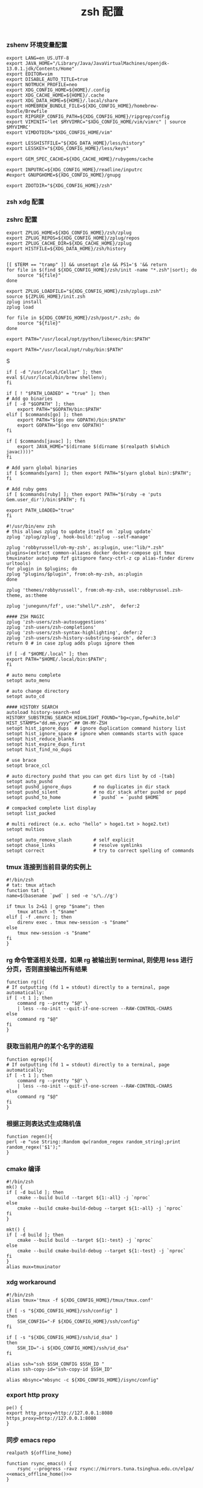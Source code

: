 #+TITLE:  zsh 配置
#+AUTHOR: 孙建康（rising.lambda）
#+EMAIL:  rising.lambda@gmail.com

#+DESCRIPTION: zsh 配置文件
#+PROPERTY:    header-args        :mkdirp yes
#+OPTIONS:     num:nil toc:nil todo:nil tasks:nil tags:nil
#+OPTIONS:     skip:nil author:nil email:nil creator:nil timestamp:nil
#+INFOJS_OPT:  view:nil toc:nil ltoc:t mouse:underline buttons:0 path:http://orgmode.org/org-info.js

*** zshenv 环境变量配置
    #+NAME: zshenv
    #+BEGIN_SRC shell :tangle (m/resolve "${m/home.d}/.zshenv") :eval never :exports code :comments link
      export LANG=en_US.UTF-8
      export JAVA_HOME="/Library/Java/JavaVirtualMachines/openjdk-13.0.1.jdk/Contents/Home"
      export EDITOR=vim
      export DISABLE_AUTO_TITLE=true
      export NOTMUCH_PROFILE=neo
      export XDG_CONFIG_HOME=${HOME}/.config
      export XDG_CACHE_HOME=${HOME}/.cache
      export XDG_DATA_HOME=${HOME}/.local/share
      export HOMEBREW_BUNDLE_FILE=${XDG_CONFIG_HOME}/homebrew-bundle/Brewfile
      export RIPGREP_CONFIG_PATH=${XDG_CONFIG_HOME}/ripgrep/config
      export VIMINIT='let $MYVIMRC="$XDG_CONFIG_HOME/vim/vimrc" | source $MYVIMRC'
      export VIMDOTDIR="$XDG_CONFIG_HOME/vim"

      export LESSHISTFILE="${XDG_DATA_HOME}/less/history"
      export LESSKEY="${XDG_CONFIG_HOME}/less/keys"

      export GEM_SPEC_CACHE=${XDG_CACHE_HOME}/rubygems/cache

      export INPUTRC=${XDG_CONFIG_HOME}/readline/inputrc
      #export GNUPGHOME=${XDG_CONFIG_HOME}/gnupg

      export ZDOTDIR="${XDG_CONFIG_HOME}/zsh"
    #+END_SRC

*** zsh xdg 配置
    #+BEGIN_SRC shell :eval yes :shebang #!/bin/bash :exports none :tangle no :results output silent :noweb yes :prologue "exec 2>&1" :epilogue ":" :comments link
      mkdir -p ${XDG_DATA_HOME}/{zsh,less,git}
    #+END_SRC
*** zshrc 配置
    #+BEGIN_SRC shell :tangle (m/resolve "${m/xdg.conf.d}/zsh/.zshrc") :eval never :exports code :comments link
      export ZPLUG_HOME=${XDG_CONFIG_HOME}/zsh/zplug
      export ZPLUG_REPOS=${XDG_CONFIG_HOME}/zplug/repos
      export ZPLUG_CACHE_DIR=${XDG_CACHE_HOME}/zplug
      export HISTFILE=${XDG_DATA_HOME}/zsh/history


      [[ $TERM == "tramp" ]] && unsetopt zle && PS1='$ '&& return
      for file in $(find ${XDG_CONFIG_HOME}/zsh/init -name "*.zsh"|sort); do
          source "${file}"
      done

      export ZPLUG_LOADFILE="${XDG_CONFIG_HOME}/zsh/zplugs.zsh"
      source ${ZPLUG_HOME}/init.zsh
      zplug install
      zplug load

      for file in ${XDG_CONFIG_HOME}/zsh/post/*.zsh; do
          source "${file}"
      done
    #+END_SRC

    #+BEGIN_SRC shell :tangle (m/resolve "${m/xdg.conf.d}/zsh/init/python.zsh") :eval never :exports code :comments link
      export PATH="/usr/local/opt/python/libexec/bin:$PATH"
    #+END_SRC

    #+BEGIN_SRC shell :tangle (m/resolve "${m/xdg.conf.d}/zsh/init/ruby.zsh") :eval never :exports code :comments link
      export PATH="/usr/local/opt/ruby/bin:$PATH"
    #+END_SRCS

    #+BEGIN_SRC shell :tangle (m/resolve "${m/xdg.conf.d}/zsh/init/brew.zsh") :eval never :exports code :comments link
      if [ -d "/usr/local/Cellar" ]; then
	  eval $(/usr/local/bin/brew shellenv);
      fi
    #+END_SRC

    #+BEGIN_SRC shell :tangle (m/resolve "${m/xdg.conf.d}/zsh/init/init.zsh") :eval never :exports code :comments link
      if [ ! "$PATH_LOADED" = "true" ]; then
	  # Add go binaries
	  if [ -d "$GOPATH" ]; then
	      export PATH="$GOPATH/bin:$PATH"
	  elif [ $commands[go] ]; then
	      export PATH="$(go env GOPATH)/bin:$PATH"
	      export GOPATH="$(go env GOPATH)"
	  fi

	  if [ $commands[javac] ]; then
	      export JAVA_HOME="$(dirname $(dirname $(realpath $(which javac))))"
	  fi

	  # Add yarn global binaries
	  if [ $commands[yarn] ]; then export PATH="$(yarn global bin):$PATH"; fi

	  # Add ruby gems
	  if [ $commands[ruby] ]; then export PATH="$(ruby -e 'puts Gem.user_dir')/bin:$PATH"; fi

	  export PATH_LOADED="true"
      fi
    #+END_SRC

    #+BEGIN_SRC shell :tangle (m/resolve "${m/xdg.conf.d}/zsh/zplugs.zsh") :eval never :exports code :comments link
      #!/usr/bin/env zsh
      # this allows zplug to update itself on `zplug update`
      zplug 'zplug/zplug', hook-build:'zplug --self-manage'

      zplug 'robbyrussell/oh-my-zsh', as:plugin, use:"lib/*.zsh"
      plugins=(extract common-aliases docker docker-compose git tmux tmuxinator autojump fzf gitignore fancy-ctrl-z cp alias-finder direnv urltools)
      for plugin in $plugins; do
	  zplug "plugins/$plugin", from:oh-my-zsh, as:plugin
      done

      zplug 'themes/robbyrussell', from:oh-my-zsh, use:robbyrussel.zsh-theme, as:theme

      zplug 'junegunn/fzf', use:"shell/*.zsh",  defer:2

      #### ZSH MAGIC
      zplug 'zsh-users/zsh-autosuggestions'
      zplug 'zsh-users/zsh-completions'
      zplug 'zsh-users/zsh-syntax-highlighting', defer:2
      zplug 'zsh-users/zsh-history-substring-search', defer:3
      return 0 # in case zplug adds plugs ignore them
    #+END_SRC

    #+BEGIN_SRC shell :tangle (m/resolve "${m/xdg.conf.d}/zsh/post/loads.zsh") :eval never :exports code :comments link
      if [ -d "$HOME/.local" ]; then
	  export PATH="$HOME/.local/bin:$PATH";
      fi
    #+END_SRC

    #+BEGIN_SRC shell :tangle (m/resolve "${m/xdg.conf.d}/zsh/post/config.zsh") :eval never :exports code :comments link
      # auto menu complete
      setopt auto_menu

      # auto change directory
      setopt auto_cd

      #### HISTORY SEARCH
      autoload history-search-end
      HISTORY_SUBSTRING_SEARCH_HIGHLIGHT_FOUND="bg=cyan,fg=white,bold"
      HIST_STAMPS="dd.mm.yyyy" ## OH-MY-ZSH
      setopt hist_ignore_dups  # ignore duplication command history list
      setopt hist_ignore_space # ignore when commands starts with space
      setopt hist_reduce_blanks
      setopt hist_expire_dups_first
      setopt hist_find_no_dups

      # use brace
      setopt brace_ccl

      # auto directory pushd that you can get dirs list by cd -[tab]
      setopt auto_pushd
      setopt pushd_ignore_dups        # no duplicates in dir stack
      setopt pushd_silent             # no dir stack after pushd or popd
      setopt pushd_to_home            # `pushd` = `pushd $HOME`

      # compacked complete list display
      setopt list_packed

      # multi redirect (e.x. echo "hello" > hoge1.txt > hoge2.txt)
      setopt multios

      setopt auto_remove_slash        # self explicit
      setopt chase_links              # resolve symlinks
      setopt correct                  # try to correct spelling of commands
    #+END_SRC

*** tmux 连接到当前目录的实例上
    #+BEGIN_SRC shell :tangle (m/resolve "${m/xdg.conf.d}/zsh/post/functions.zsh") :eval never :exports code :comments link
      #!/bin/zsh
      # tat: tmux attach
      function tat {
	  name=$(basename `pwd` | sed -e 's/\.//g')

	  if tmux ls 2>&1 | grep "$name"; then
	      tmux attach -t "$name"
	  elif [ -f .envrc ]; then
	      direnv exec . tmux new-session -s "$name"
	  else
	      tmux new-session -s "$name"
	  fi
      }
    #+END_SRC

*** rg 命令管道相关处理，如果 rg 被输出到 terminal, 则使用 less 进行分页，否则直接输出所有结果
    #+BEGIN_SRC shell :tangle (m/resolve "${m/xdg.conf.d}/zsh/post/functions.zsh") :eval never :exports code :comments link
      function rg(){
	  # If outputting (fd 1 = stdout) directly to a terminal, page automatically:
	  if [ -t 1 ]; then
	      command rg --pretty "$@" \
		  | less --no-init --quit-if-one-screen --RAW-CONTROL-CHARS
	  else
	      command rg "$@"
	  fi
      }
    #+END_SRC

*** 获取当前用户的某个名字的进程
    #+BEGIN_SRC shell :tangle (m/resolve "${m/xdg.conf.d}/zsh/post/functions.zsh") :eval never :exports code :comments link
      function egrep(){
	  # If outputting (fd 1 = stdout) directly to a terminal, page automatically:
	  if [ -t 1 ]; then
	      command rg --pretty "$@" \
		  | less --no-init --quit-if-one-screen --RAW-CONTROL-CHARS
	  else
	      command rg "$@"
	  fi
      }
    #+END_SRC

*** 根据正则表达式生成随机值
    #+BEGIN_SRC shell :tangle (m/resolve "${m/xdg.conf.d}/zsh/post/functions.zsh") :eval never :exports code :comments link
      function regen(){
	  perl -e "use String::Random qw(random_regex random_string);print random_regex('$1');"
      }
    #+END_SRC

*** cmake 编译
    #+BEGIN_SRC shell :tangle (m/resolve "${m/xdg.conf.d}/zsh/post/alias.zsh") :eval never :exports code :comments link
      #!/bin/zsh
      mk() {
	  if [ -d build ]; then
	      cmake --build build --target ${1:-all} -j `nproc`
	  else
	      cmake --build cmake-build-debug --target ${1:-all} -j `nproc`
	  fi
      }

      mkt() {
	  if [ -d build ]; then
	      cmake --build build --target ${1:-test} -j `nproc`
	  else
	      cmake --build cmake-build-debug --target ${1:-test} -j `nproc`
	  fi
      }
      alias mux=tmuxinator
    #+END_SRC

*** xdg workaround
    #+BEGIN_SRC shell :tangle (m/resolve "${m/xdg.conf.d}/zsh/post/xdg.zsh") :eval never :exports code :comments link
      #!/bin/zsh
      alias tmux='tmux -f ${XDG_CONFIG_HOME}/tmux/tmux.conf'

      if [ -s "${XDG_CONFIG_HOME}/ssh/config" ]
      then
          SSH_CONFIG="-F ${XDG_CONFIG_HOME}/ssh/config"
      fi

      if [ -s "${XDG_CONFIG_HOME}/ssh/id_dsa" ]
      then
          SSH_ID="-i ${XDG_CONFIG_HOME}/ssh/id_dsa"
      fi

      alias ssh="ssh $SSH_CONFIG $SSH_ID "
      alias ssh-copy-id="ssh-copy-id $SSH_ID"

      alias mbsync="mbsync -c ${XDG_CONFIG_HOME}/isync/config"
    #+END_SRC

*** export http proxy
    #+BEGIN_SRC shell :tangle (m/resolve "${m/xdg.conf.d}/zsh/post/alias.zsh") :eval never :exports code :comments link
      pe() {
	  export http_proxy=http://127.0.0.1:8080 https_proxy=http://127.0.0.1:8080
      }
    #+END_SRC

*** 同步 emacs repo
    #+NAME: emacs_offline_home
    #+BEGIN_SRC shell :var offline_home=(m/resolve "${m/xdg.conf.d}/emacs/offline")
      realpath ${offline_home}
    #+END_SRC
    
    #+BEGIN_SRC shell :tangle (m/resolve "${m/xdg.conf.d}/zsh/post/functions.zsh") :eval never :exports code :comments link :noweb yes
      function rsync_emacs() {
          rsync --progress -ravz rsync://mirrors.tuna.tsinghua.edu.cn/elpa/ <<emacs_offline_home()>>
      }
    #+END_SRC

